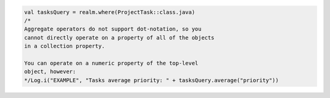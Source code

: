 .. code-block:: kotlin

   val tasksQuery = realm.where(ProjectTask::class.java)
   /*
   Aggregate operators do not support dot-notation, so you
   cannot directly operate on a property of all of the objects
   in a collection property.

   You can operate on a numeric property of the top-level
   object, however:
   */Log.i("EXAMPLE", "Tasks average priority: " + tasksQuery.average("priority"))
